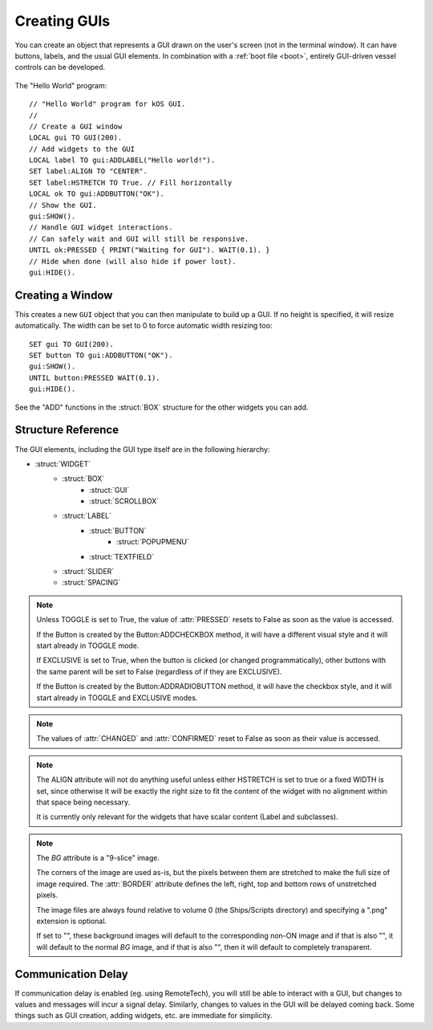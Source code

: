 .. _widgets

Creating GUIs
=============

You can create an object that represents a GUI drawn on the
user's screen (not in the terminal window). It can have buttons,
labels, and the usual GUI elements. In combination with a :ref:`boot file <boot>`,
entirely GUI-driven vessel controls can be developed.

.. figure:: /_images/general/gui-HelloWorld.png
    :width: 100%

The "Hello World" program::

        // "Hello World" program for kOS GUI.
        //
        // Create a GUI window
        LOCAL gui TO GUI(200).
        // Add widgets to the GUI
        LOCAL label TO gui:ADDLABEL("Hello world!").
        SET label:ALIGN TO "CENTER".
        SET label:HSTRETCH TO True. // Fill horizontally
        LOCAL ok TO gui:ADDBUTTON("OK").
        // Show the GUI.
        gui:SHOW().
        // Handle GUI widget interactions.
        // Can safely wait and GUI will still be responsive.
        UNTIL ok:PRESSED { PRINT("Waiting for GUI"). WAIT(0.1). }
        // Hide when done (will also hide if power lost).
        gui:HIDE().

Creating a Window
-----------------

.. function:: GUI(width [, height])

This creates a new ``GUI`` object that you can then manipulate
to build up a GUI. If no height is specified, it will resize automatically.
The width can be set to 0 to force automatic width resizing too::

        SET gui TO GUI(200).
        SET button TO gui:ADDBUTTON("OK").
        gui:SHOW().
        UNTIL button:PRESSED WAIT(0.1).
        gui:HIDE().

See the "ADD" functions in the :struct:`BOX` structure for
the other widgets you can add.

Structure Reference
-------------------

The GUI elements, including the GUI type itself are in the
following hierarchy:

- :struct:`WIDGET`
    - :struct:`BOX`
        - :struct:`GUI`
        - :struct:`SCROLLBOX`
    - :struct:`LABEL`
        - :struct:`BUTTON`
            - :struct:`POPUPMENU`
        - :struct:`TEXTFIELD`
    - :struct:`SLIDER`
    - :struct:`SPACING`


.. structure:: GUI

    This object is created with the GUI(width,height) function.

    ===================================== =============================== =============
    Suffix                                Type                            Description
    ===================================== =============================== =============
                   Every suffix of :struct:`BOX`
    -----------------------------------------------------------------------------------
    :attr:`X`                             :struct:`scalar` (pixels)       X-position of the window. Negative values measure from the right side of the screen.
    :attr:`Y`                             :struct:`scalar` (pixels)       Y-position of the window. Negative values measure from the bottom of the screen.
    :attr:`DRAGGABLE`                     :struct:`Boolean`               Set to false to prevent the window being user-draggable.
    :attr:`EXTRADELAY`                    :struct:`scalar` (seconds)      Add artificial delay to all communication with this GUI (good for testing before you get into deep space)
    :attr:`SKIN`                          :struct:`Skin`                  The skin defining the default style of widgets in this GUI.
    ===================================== =============================== =============

.. structure:: Widget

    This object is the base class of all GUI elements.

    ===================================== =============================== =============
    Suffix                                Type                            Description
    ===================================== =============================== =============
    :meth:`SHOW`                                                          Show the widget. Equivalent to setting VISIBLE to True.
    :meth:`HIDE`                                                          Hide the widget. Equivalent to setting VISIBLE to False.
    :attr:`VISIBLE`                                                       Show or hide the widget. All except top-level GUI objects are shown by default.
    :meth:`DISPOSE`                                                       Remove the widget permanently.
    :attr:`ENABLED`                       :struct:`Boolean`               Set to False to "grey out" the widget, preventing user interaction.
    :attr:`STYLE`                         :struct:`Style`                 The style of the widget.
    :attr:`GUI`                           :struct:`GUI`                   The GUI ultimately containing this widget.
    ===================================== =============================== =============

.. structure:: Box

    `Box` objects are themselves created from other Box objects via ADDHBOX and other methods. The root `Box` is
    created with the GUI(width,height) function.

    ===================================== =============================== =============
    Suffix                                Type                            Description
    ===================================== =============================== =============
                   Every suffix of :struct:`WIDGET`
    -----------------------------------------------------------------------------------
    :meth:`ADDLABEL(text)`                :struct:`Label`                 Creates a label in the Box.
    :meth:`ADDBUTTON(text)`               :struct:`Button`                Creates a clickable button in the Box.
    :meth:`ADDCHECKBOX(text,on)`          :struct:`Button`                Creates a toggleable button in the Box, initially checked if on is true.
    :meth:`ADDRADIOBUTTON(text,on)`       :struct:`Button`                Creates an exclusive toggleable button in the Box, initially checked if on is true. Sibling buttons will turn off automatically.
    :meth:`ADDTEXTFIELD(text)`            :struct:`TextField`             Creates an editable text field in the Box.
    :meth:`ADDPOPUPMENU`                  :struct:`PopupMenu`             Creates a popup menu.
    :meth:`ADDHSLIDER(min,max)`           :struct:`Slider`                Creates a horizontal slider in the Box, slidable from min to max.
    :meth:`ADDVSLIDER(min,max)`           :struct:`Slider`                Creates a vertical slider in the Box, slidable from min to max.
    :meth:`ADDHLAYOUT`                    :struct:`Box`                   Creates a nested transparent horizontally-arranged Box in the Box.
    :meth:`ADDVLAYOUT`                    :struct:`Box`                   Creates a nested transparent vertically Box in the Box.
    :meth:`ADDHBOX`                       :struct:`Box`                   Creates a nested horizontally-arranged Box in the Box.
    :meth:`ADDVBOX`                       :struct:`Box`                   Creates a nested vertically Box in the Box.
    :meth:`ADDSTACK`                      :struct:`Box`                   Creates a nested stacked Box in the Box. Only the first enabled subwidget is ever shown. See :meth:`SHOWONLY` below.
    :meth:`ADDSCROLLBOX`                  :struct:`ScrollBox`             Creates a nested scrollable Box of widgets.
    :meth:`ADDSPACING(size)`              :struct:`Spacing`               Creates a blank space of the given size (flexible if -1).
    :attr:`WIDGETS`                       :struct:`List(Widget)`          Returns a LIST of the widgets that have been added to the Box.
    :meth:`SHOWONLY(widget)`                                              Hide all but the given widget.
    :meth:`CLEAR`                                                         Dispose all child widgets.
    ===================================== =============================== =============

.. structure:: Label

    `Label` objects are created inside Box objects via ADDLABEL method.

    ===================================== =============================== =============
    Suffix                                Type                            Description
    ===================================== =============================== =============
                   Every suffix of :struct:`WIDGET`
    -----------------------------------------------------------------------------------
    :attr:`TEXT`                          :struct:`string`                The text on the label. May include some markup. See RICHTEXT below.
    :attr:`IMAGE`                         :struct:`string`                The name of an image for the label. The images are in the Ships/Script directory and ".png" is optional.
    :attr:`TOOLTIP`                       :struct:`string`                A tooltip for the label.
    ===================================== =============================== =============

.. structure:: Button

    `Button` objects are created inside Box objects via ADDBUTTON and ADDCHECKBOX methods.

    ===================================== =============================== =============
    Suffix                                Type                            Description
    ===================================== =============================== =============
                   Every suffix of :struct:`LABEL`
    -----------------------------------------------------------------------------------
    :attr:`PRESSED`                       :struct:`Boolean`               Has the button been pressed?
    :attr:`TOGGLE`                        :struct:`Boolean`               Set to True to make the button toggle between pressed and not pressed. See Box:ADDCHECKBOX.
    :attr:`EXCLUSIVE`                     :struct:`Boolean`               If true, sibling Buttons will unpress automatically. See Box:ADDRADIOBUTTON.
    ===================================== =============================== =============

.. note::

    Unless TOGGLE is set to True, the value of :attr:`PRESSED` resets to False as
    soon as the value is accessed.

    If the Button is created by the Button:ADDCHECKBOX method, it will have a different visual
    style and it will start already in TOGGLE mode.

    If EXCLUSIVE is set to True, when the button is clicked (or changed programmatically),
    other buttons with the same parent will be set to False (regardless of if they are EXCLUSIVE).

    If the Button is created by the Button:ADDRADIOBUTTON method, it will have the checkbox
    style, and it will start already in TOGGLE and EXCLUSIVE modes.

.. structure:: PopupMenu

    `PopupMenu` objects are created inside Box objects via ADDPOPUPMENU method.

    These objects have a list of values (not necessarily strings) which are presented to
    the user as a list from which they can choose. If the items in the list are not strings,
    you should generally set the OPTIONSUFFIX to something (eg. "NAME").

    Example::

	local popup to gui:addpopupmenu().
	set popup:OPTIONSUFFIX to "NAME".
	list bodies in bodies.
	for planet in bodies {
		if planet:hasbody and planet:body = Sun {
			popup:addoption(planet).
		}
	}
	set popup:value to body.


    ===================================== =============================== =============
    Suffix                                Type                            Description
    ===================================== =============================== =============
                   Every suffix of :struct:`BUTTON`
    -----------------------------------------------------------------------------------
    :attr:`OPTIONS`                       :struct:`List`(Any)             List of options to display.
    :attr:`OPTIONSUFFIX`                  :struct:`string`                Name of the suffix that names the options.
    :meth:`ADDOPTION(value)`                                              Add a value to the end of the list of options.
    :attr:`VALUE`                         Any                             Returns the current selected value.
    :attr:`INDEX`                         :struct:`Scalar`                Returns the index of the current selected value.
    :attr:`CHANGED`                       :struct:`Boolean`               Has the user chosen something?
    :meth:`CLEAR`                                                         Removes all options.
    ===================================== =============================== =============

.. structure:: TextField

    `TextField` objects are created inside Box objects via ADDTEXTFIELD method.

    ===================================== =============================== =============
    Suffix                                Type                            Description
    ===================================== =============================== =============
                   Every suffix of :struct:`LABEL`
    -----------------------------------------------------------------------------------
    :attr:`CHANGED`                       :struct:`Boolean`               Has the text been edited?
    :attr:`CONFIRMED`                     :struct:`Boolean`               Has the user pressed Return in the field?
    ===================================== =============================== =============

.. note::

    The values of :attr:`CHANGED` and :attr:`CONFIRMED` reset to False as soon as their value is accessed.

.. structure:: Slider

    `Slider` objects are created inside Box objects via ADDHSLIDER and ADDVSLIDER methods.

    ===================================== =============================== =============
    Suffix                                Type                            Description
    ===================================== =============================== =============
                   Every suffix of :struct:`WIDGET`
    -----------------------------------------------------------------------------------
    :attr:`VALUE`                         :struct:`scalar`                The current value. Initially set to :attr:`MIN`.
    :attr:`MIN`                           :struct:`scalar`                The minimum value (leftmost on horizontal slider).
    :attr:`MAX`                           :struct:`scalar`                The maximum value (bottom on vertical slider).
    ===================================== =============================== =============

.. structure:: ScrollBox

    `ScrollBox` objects are created inside Box objects via ADDSCROLLBOX method.

    ===================================== =============================== =============
    Suffix                                Type                            Description
    ===================================== =============================== =============
                   Every suffix of :struct:`BOX`
    -----------------------------------------------------------------------------------
    :attr:`HALWAYS`                       :struct:`Boolean`               Always show the horizontal scrollbar.
    :attr:`VALWAYS`                       :struct:`Boolean`               Always show the vertical scrollbar.
    :attr:`POSITION`                      :struct:`Vector`                The position of the scrolled content (Z is ignored).
    ===================================== =============================== =============

.. structure:: Spacing

    `Spacing` objects are created inside Box objects via ADDSPACING method.

    ===================================== =============================== =============
    Suffix                                Type                            Description
    ===================================== =============================== =============
                   Every suffix of :struct:`WIDGET`
    -----------------------------------------------------------------------------------
    :attr:`AMOUNT`                        :struct:`scalar`                The amount of space, or -1 for flexible spacing.
    ===================================== =============================== =============

.. structure:: Skin

    This object holds styles for all widget types. Changes to the styles on a GUI:SKIN
    will affect all subsequently created widgets. Note that some of the styles are used
    by subparts of widgets, such as the HORIZONTALSLIDERTHUMB, which is used by a SLIDER
    when oriented horizontally.

    If you create your own composite widgets, you can use ADD and GET to centralize setting
    up the style of your composite widgets.

    If you wish to make a complete new Skin, the cleanest method would be to put all
    the graphics in a directory, along with a kOS script that given a GUI:SKIN, changes
    everything in that skin as needed, allowing users to run your script with their GUI:SKIN
    to make it use your custom skin.

    ====================================== =========================== =============
    Suffix                                 Type                        Description
    :attr:`BOX`                            :struct:`Style`             Style for :struct:`Box` widgets.
    :attr:`BUTTON`                         :struct:`Style`             Style for :struct:`Button` widgets.
    :attr:`HORIZONTALSCROLLBAR`            :struct:`Style`             Style for the horizontal scrollbar of :struct:`ScrollBox` widgets.
    :attr:`HORIZONTALSCROLLBARLEFTBUTTON`  :struct:`Style`             Style for the horizontal scrollbar left button of :struct:`ScrollBox` widgets.
    :attr:`HORIZONTALSCROLLBARRIGHTBUTTON` :struct:`Style`             Style for the horizontal scrollbar right button of :struct:`ScrollBox` widgets.
    :attr:`HORIZONTALSCROLLBARTHUMB`       :struct:`Style`             Style for the horizontal scrollbar thumb of :struct:`ScrollBox` widgets.
    :attr:`HORIZONTALSLIDER`               :struct:`Style`             Style for horizontal :struct:`Slider` widgets.
    :attr:`HORIZONTALSLIDERTHUMB`          :struct:`Style`             Style for the thumb of horizontal :struct:`Slider` widgets.
    :attr:`VERTICALSCROLLBAR`              :struct:`Style`             Style for the vertical scrollbar of :struct:`ScrollBox` widgets.
    :attr:`VERTICALSCROLLBARLEFTBUTTON`    :struct:`Style`             Style for the vertical scrollbar left button of :struct:`ScrollBox` widgets.
    :attr:`VERTICALSCROLLBARRIGHTBUTTON`   :struct:`Style`             Style for the vertical scrollbar right button of :struct:`ScrollBox` widgets.
    :attr:`VERTICALSCROLLBARTHUMB`         :struct:`Style`             Style for the vertical scrollbar thumb of :struct:`ScrollBox` widgets.
    :attr:`VERTICALSLIDER`                 :struct:`Style`             Style for vertical :struct:`Slider` widgets.
    :attr:`VERTICALSLIDERTHUMB`            :struct:`Style`             Style for the thumb of vertical :struct:`Slider` widgets.
    :attr:`LABEL`                          :struct:`Style`             Style for :struct:`Label` widgets.
    :attr:`SCROLLVIEW`                     :struct:`Style`             Style for :struct:`ScrollBox` widgets.
    :attr:`TEXTFIELD`                      :struct:`Style`             Style for :struct:`TextField widgets.
    :attr:`TOGGLE`                         :struct:`Style`             Style for :struct:`Button` widgets in toggle mode (GUI:ADDCHECKBOX and GUI:ADDRADIOBUTTON).
    :attr:`FLATLAYOUT`                     :struct:`Style`             Style for :struct:`Box` transparent widgets (GUI:ADDHLAYOUT and GUI:ADDVLAYOUT).
    :attr:`POPUPMENU`                      :struct:`Style`             Style for :struct:`PopupMenu` widgets.
    :attr:`POPUPWINDOW`                    :struct:`Style`             Style for the popup window of :struct:`PopupMenu` widgets.
    :attr:`POPUPMENUITEM`                  :struct:`Style`             Style for the menu items of :struct:`PopupMenu` widgets.
    :attr:`LABELTIPOVERLAY`                :struct:`Style`             Style for tooltips overlayed on :struct:`Label` widgets.
    :attr:`WINDOW`                         :struct:`Style`             Style for :struct:`GUI` windows.

    :attr:`ADD(name)`                      :struct:`Style`             Adds a new style.
    :attr:`HAS(name)`                      :struct:`Boolean`           Does the skin have the named style?
    :attr:`GET(name)`                      :struct:`Style`             Gets a style by name (including ADDed styles).
    ====================================== =========================== =============

.. structure:: Style

    This object represents the style of a widget. Styles can be either changed directly
    on a :struct:`Widget`, or changed on the GUI:SKIN so as to affect all subsequently
    created widgets.

    ===================================== =============================== =============
    Suffix                                Type                            Description
    ===================================== =============================== =============
    :attr:`HSTRETCH`                      :struct:`Boolean`               Should the widget stretch horizontally? (default depends on widget subclass)
    :attr:`VSTRETCH`                      :struct:`Boolean`               Should the widget stretch vertically?
    :attr:`WIDTH`                         :struct:`scalar` (pixels)       Fixed width (or 0 if flexible).
    :attr:`HEIGHT`                        :struct:`scalar` (pixels)       Fixed height (or 0 if flexible).
    :attr:`MARGIN`                        :struct:`StyleRectOffset`       Spacing between this and other widgets.
    :attr:`PADDING`                       :struct:`StyleRectOffset`       Spacing between the outside of the widget and its contents (text, etc.).
    :attr:`BORDER`                        :struct:`StyleRectOffset`       Size of the edges in the 9-slice image for BG images in NORMAL, HOVER, etc.
    :attr:`ALIGN`                         :struct:`string`                One of "CENTER", "LEFT", or "RIGHT". See note below.
    :attr:`FONTSIZE`                      :struct:`scalar`                The size of the text on the label.
    :attr:`RICHTEXT`                      :struct:`Boolean`               Set to False to disable rich-text (<i>...</i>, etc.)
    :attr:`NORMAL`                        :struct:`StyleState`            Properties for the widget normally.
    :attr:`ON`                            :struct:`StyleState`            Properties for when the widget is under the mouse and "on".
    :attr:`NORMAL_ON`                     :struct:`StyleState`            Alias for ON.
    :attr:`HOVER`                         :struct:`StyleState`            Properties for when the widget is under the mouse.
    :attr:`HOVER_ON`                      :struct:`StyleState`            Properties for when the widget is under the mouse and "on".
    :attr:`ACTIVE`                        :struct:`StyleState`            Properties for when the widget is active (eg. button being held down).
    :attr:`ACTIVE_ON`                     :struct:`StyleState`            Properties for when the widget is active and "on".
    :attr:`FOCUSED`                       :struct:`StyleState`            Properties for when the widget has keyboard focus.
    :attr:`FOCUSED_ON`                    :struct:`StyleState`            Properties for when the widget has keyboard focus and is "on".
    :attr:`BG`                            :struct:`string`                The same as NORMAL:BG. Name of a "9-slice" image file.
    :attr:`TEXTCOLOR`                     :ref:`Color <colors>`           The same as NORMAL:TEXTCOLOR. The color of the text on the label.
    ===================================== =============================== =============

.. note::
    The ALIGN attribute will not do anything useful unless either HSTRETCH is set to true or a fixed WIDTH is set,
    since otherwise it will be exactly the right size to fit the content of the widget with no alignment within that space being necessary.

    It is currently only relevant for the widgets that have scalar content (Label and subclasses).

.. structure:: StyleState

    A sub-structure of :struct:`Style`.

    ===================================== =============================== =============
    Suffix                                Type                            Description
    ===================================== =============================== =============
    :attr:`BG`                            :struct:`string`                Name of a "9-slice" image file. See note below.
    :attr:`TEXTCOLOR`                     :ref:`Color <colors>`           The color of the text on the label.
    ===================================== =============================== =============

.. note::

    The `BG` attribute is a "9-slice" image.

    .. image:: /_images/general/9-slice.png
        :align: right

    The corners of the image are used as-is, but the pixels
    between them are stretched to make the full size of image required.
    The :attr:`BORDER` attribute defines the left, right, top and bottom rows of unstretched pixels.

    The image files are always found relative to volume 0 (the Ships/Scripts directory) and
    specifying a ".png" extension is optional.

    If set to "", these background images will default to the corresponding non-ON image
    and if that is also "", it will default to the normal `BG` image,
    and if that is also "", then it will default to completely transparent.

.. structure:: StyleRectOffset

    A sub-structure of :struct:`Style`.

    ===================================== =============================== =============
    Suffix                                Type                            Description
    ===================================== =============================== =============
    :attr:`LEFT`                          :struct:`Scalar`                Number of pixels on the left.
    :attr:`RIGHT`                         :struct:`Scalar`                Number of pixels on the right.
    :attr:`TOP`                           :struct:`Scalar`                Number of pixels on the top.
    :attr:`BOTTOM`                        :struct:`Scalar`                Number of pixels on the bottom.
    :attr:`H`                             :struct:`Scalar`                Sets the number of pixels on both the left and right. Reading returns LEFT.
    :attr:`V`                             :struct:`Scalar`                Sets the number of pixels on both the top and bottom. Reading returns TOP.
    ===================================== =============================== =============


Communication Delay
-------------------

If communication delay is enabled (eg. using RemoteTech), you will still be
able to interact with a GUI, but changes to values and messages will incur
a signal delay. Similarly, changes to values in the GUI will be delayed coming
back. Some things such as GUI creation, adding widgets, etc. are immediate for
simplicity.

